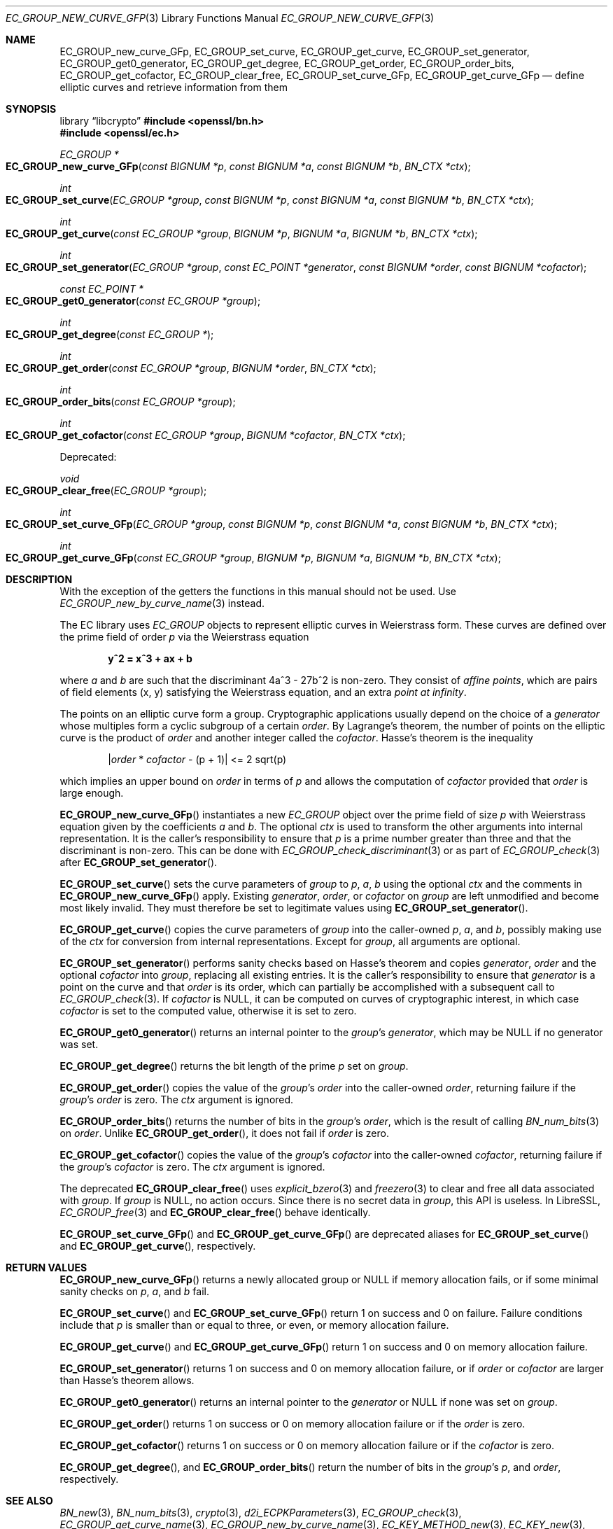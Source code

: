 .\" $OpenBSD: EC_GROUP_new_curve_GFp.3,v 1.6 2025/08/31 11:32:03 tb Exp $
.\"
.\" Copyright (c) 2025 Theo Buehler <tb@openbsd.org>
.\"
.\" Permission to use, copy, modify, and distribute this software for any
.\" purpose with or without fee is hereby granted, provided that the above
.\" copyright notice and this permission notice appear in all copies.
.\"
.\" THE SOFTWARE IS PROVIDED "AS IS" AND THE AUTHOR DISCLAIMS ALL WARRANTIES
.\" WITH REGARD TO THIS SOFTWARE INCLUDING ALL IMPLIED WARRANTIES OF
.\" MERCHANTABILITY AND FITNESS. IN NO EVENT SHALL THE AUTHOR BE LIABLE FOR
.\" ANY SPECIAL, DIRECT, INDIRECT, OR CONSEQUENTIAL DAMAGES OR ANY DAMAGES
.\" WHATSOEVER RESULTING FROM LOSS OF USE, DATA OR PROFITS, WHETHER IN AN
.\" ACTION OF CONTRACT, NEGLIGENCE OR OTHER TORTIOUS ACTION, ARISING OUT OF
.\" OR IN CONNECTION WITH THE USE OR PERFORMANCE OF THIS SOFTWARE.
.\"
.Dd $Mdocdate: August 31 2025 $
.Dt EC_GROUP_NEW_CURVE_GFP 3
.Os
.Sh NAME
.Nm EC_GROUP_new_curve_GFp ,
.Nm EC_GROUP_set_curve ,
.Nm EC_GROUP_get_curve ,
.Nm EC_GROUP_set_generator ,
.Nm EC_GROUP_get0_generator ,
.Nm EC_GROUP_get_degree ,
.Nm EC_GROUP_get_order ,
.Nm EC_GROUP_order_bits ,
.Nm EC_GROUP_get_cofactor ,
.Nm EC_GROUP_clear_free ,
.Nm EC_GROUP_set_curve_GFp ,
.Nm EC_GROUP_get_curve_GFp
.Nd define elliptic curves and retrieve information from them
.Sh SYNOPSIS
.Lb libcrypto
.In openssl/bn.h
.In openssl/ec.h
.Ft EC_GROUP *
.Fo EC_GROUP_new_curve_GFp
.Fa "const BIGNUM *p"
.Fa "const BIGNUM *a"
.Fa "const BIGNUM *b"
.Fa "BN_CTX *ctx"
.Fc
.Ft int
.Fo EC_GROUP_set_curve
.Fa "EC_GROUP *group"
.Fa "const BIGNUM *p"
.Fa "const BIGNUM *a"
.Fa "const BIGNUM *b"
.Fa "BN_CTX *ctx"
.Fc
.Ft int
.Fo EC_GROUP_get_curve
.Fa "const EC_GROUP *group"
.Fa "BIGNUM *p"
.Fa "BIGNUM *a"
.Fa "BIGNUM *b"
.Fa "BN_CTX *ctx"
.Fc
.Ft int
.Fo EC_GROUP_set_generator
.Fa "EC_GROUP *group"
.Fa "const EC_POINT *generator"
.Fa "const BIGNUM *order"
.Fa "const BIGNUM *cofactor"
.Fc
.Ft const EC_POINT *
.Fo EC_GROUP_get0_generator
.Fa "const EC_GROUP *group"
.Fc
.Ft int
.Fo EC_GROUP_get_degree
.Fa "const EC_GROUP *"
.Fc
.Ft int
.Fo EC_GROUP_get_order
.Fa "const EC_GROUP *group"
.Fa "BIGNUM *order"
.Fa "BN_CTX *ctx"
.Fc
.Ft int
.Fo EC_GROUP_order_bits
.Fa "const EC_GROUP *group"
.Fc
.Ft int
.Fo EC_GROUP_get_cofactor
.Fa "const EC_GROUP *group"
.Fa "BIGNUM *cofactor"
.Fa "BN_CTX *ctx"
.Fc
.Pp
Deprecated:
.Pp
.Ft void
.Fo EC_GROUP_clear_free
.Fa "EC_GROUP *group"
.Fc
.Ft int
.Fo EC_GROUP_set_curve_GFp
.Fa "EC_GROUP *group"
.Fa "const BIGNUM *p"
.Fa "const BIGNUM *a"
.Fa "const BIGNUM *b"
.Fa "BN_CTX *ctx"
.Fc
.Ft int
.Fo EC_GROUP_get_curve_GFp
.Fa "const EC_GROUP *group"
.Fa "BIGNUM *p"
.Fa "BIGNUM *a"
.Fa "BIGNUM *b"
.Fa "BN_CTX *ctx"
.Fc
.Sh DESCRIPTION
With the exception of the getters
the functions in this manual should not be used.
Use
.Xr EC_GROUP_new_by_curve_name 3
instead.
.Pp
The EC library uses
.Vt EC_GROUP
objects to represent
elliptic curves in Weierstrass form.
These curves are defined over the prime field of order
.Fa p
via the Weierstrass equation
.Pp
.Dl y^2 = x^3 + ax + b
.Pp
where
.Fa a
and
.Fa b
are such that the discriminant 4a^3 - 27b^2 is non-zero.
They consist of
.Em affine points ,
which are pairs of field elements (x, y) satisfying
the Weierstrass equation, and an extra
.Em point at infinity .
.Pp
The points on an elliptic curve form a group.
Cryptographic applications usually depend on the choice of a
.Fa generator
whose multiples form a cyclic subgroup of a certain
.Fa order .
By Lagrange's theorem, the number of points on the elliptic curve is
the product of
.Fa order
and another integer called the
.Fa cofactor .
Hasse's theorem is the inequality
.Pp
.Dl | Ns Fa order No * Fa cofactor No - (p + 1)| <= 2 sqrt(p)
.Pp
which implies an upper bound on
.Fa order
in terms of
.Fa p
and allows the computation of
.Fa cofactor
provided that
.Fa order
is large enough.
.Pp
.Fn EC_GROUP_new_curve_GFp
instantiates a new
.Vt EC_GROUP
object over the prime field of size
.Fa p
with Weierstrass equation given by the coefficients
.Fa a
and
.Fa b .
The optional
.Fa ctx
is used to transform the other arguments into internal representation.
It is the caller's responsibility to ensure that
.Fa p
is a prime number greater than three and that
the discriminant is non-zero.
This can be done with
.Xr EC_GROUP_check_discriminant 3
or as part of
.Xr EC_GROUP_check 3
after
.Fn EC_GROUP_set_generator .
.Pp
.Fn EC_GROUP_set_curve
sets the curve parameters of
.Fa group
to
.Fa p ,
.Fa a ,
.Fa b
using the optional
.Fa ctx
and the comments in
.Fn EC_GROUP_new_curve_GFp
apply.
Existing
.Fa generator ,
.Fa order ,
or
.Fa cofactor
on
.Fa group
are left unmodified and become most likely invalid.
They must therefore be set to legitimate values using
.Fn EC_GROUP_set_generator .
.Pp
.Fn EC_GROUP_get_curve
copies the curve parameters of
.Fa group
into the caller-owned
.Fa p ,
.Fa a ,
and
.Fa b ,
possibly making use of the
.Fa ctx
for conversion from internal representations.
Except for
.Fa group ,
all arguments are optional.
.Pp
.Fn EC_GROUP_set_generator
performs sanity checks based on Hasse's theorem
and copies
.Fa generator ,
.Fa order
and the optional
.Fa cofactor
into
.Fa group ,
replacing all existing entries.
It is the caller's responsibility to ensure that
.Fa generator
is a point on the curve and that
.Fa order
is its order,
which can partially be accomplished with a subsequent call to
.Xr EC_GROUP_check 3 .
If
.Fa cofactor
is
.Dv NULL ,
it can be computed on curves of cryptographic interest,
in which case
.Fa cofactor
is set to the computed value, otherwise it is set to zero.
.Pp
.Fn EC_GROUP_get0_generator
returns an internal pointer to the
.Fa group Ns 's
.Fa generator ,
which may be
.Dv NULL
if no generator was set.
.Pp
.Fn EC_GROUP_get_degree
returns the bit length of the prime
.Fa p
set on
.Fa group .
.Pp
.Fn EC_GROUP_get_order
copies the value of the
.Fa group Ns 's
.Fa order
into the caller-owned
.Fa order ,
returning failure if the
.Fa group Ns 's
.Fa order
is zero.
The
.Fa ctx
argument is ignored.
.Pp
.Fn EC_GROUP_order_bits
returns the number of bits in the
.Fa group Ns 's
.Fa order ,
which is the result of calling
.Xr BN_num_bits 3
on
.Fa order .
Unlike
.Fn EC_GROUP_get_order ,
it does not fail if
.Fa order
is zero.
.Pp
.Fn EC_GROUP_get_cofactor
copies the value of the
.Fa group Ns 's
.Fa cofactor
into the caller-owned
.Fa cofactor ,
returning failure if the
.Fa group Ns 's
.Fa cofactor
is zero.
The
.Fa ctx
argument is ignored.
.Pp
The deprecated
.Fn EC_GROUP_clear_free
uses
.Xr explicit_bzero 3
and
.Xr freezero 3
to clear and free all data associated with
.Fa group .
If
.Fa group
is
.Dv NULL ,
no action occurs.
Since there is no secret data in
.Fa group ,
this API is useless.
In LibreSSL,
.Xr EC_GROUP_free 3
and
.Fn EC_GROUP_clear_free
behave identically.
.Pp
.Fn EC_GROUP_set_curve_GFp
and
.Fn EC_GROUP_get_curve_GFp
are deprecated aliases for
.Fn EC_GROUP_set_curve
and
.Fn EC_GROUP_get_curve ,
respectively.
.Sh RETURN VALUES
.Fn EC_GROUP_new_curve_GFp
returns a newly allocated group or
.Dv NULL
if memory allocation fails,
or if some minimal sanity checks on
.Fa p ,
.Fa a ,
and
.Fa b
fail.
.Pp
.Fn EC_GROUP_set_curve
and
.Fn EC_GROUP_set_curve_GFp
return 1 on success and 0 on failure.
Failure conditions include that
.Fa p
is smaller than or equal to three, or even, or
memory allocation failure.
.Pp
.Fn EC_GROUP_get_curve
and
.Fn EC_GROUP_get_curve_GFp
return 1 on success and 0 on memory allocation failure.
.Pp
.Fn EC_GROUP_set_generator
returns 1 on success and 0 on memory allocation failure, or if
.Fa order
or
.Fa cofactor
are larger than Hasse's theorem allows.
.Pp
.Fn EC_GROUP_get0_generator
returns an internal pointer to the
.Fa generator
or
.Dv NULL
if none was set on
.Fa group .
.Pp
.Fn EC_GROUP_get_order
returns 1 on success or 0 on memory allocation failure or if the
.Fa order
is zero.
.Pp
.Fn EC_GROUP_get_cofactor
returns 1 on success or 0 on memory allocation failure or if the
.Fa cofactor
is zero.
.Pp
.Fn EC_GROUP_get_degree ,
and
.Fn EC_GROUP_order_bits
return the number of bits in the
.Fa group Ns 's
.Fa p ,
and
.Fa order ,
respectively.
.Sh SEE ALSO
.Xr BN_new 3 ,
.Xr BN_num_bits 3 ,
.Xr crypto 3 ,
.Xr d2i_ECPKParameters 3 ,
.Xr EC_GROUP_check 3 ,
.Xr EC_GROUP_get_curve_name 3 ,
.Xr EC_GROUP_new_by_curve_name 3 ,
.Xr EC_KEY_METHOD_new 3 ,
.Xr EC_KEY_new 3 ,
.Xr EC_POINT_add 3 ,
.Xr EC_POINT_get_affine_coordinates 3 ,
.Xr EC_POINT_new 3 ,
.Xr EC_POINT_point2oct 3 ,
.Xr ECDH_compute_key 3 ,
.Xr ECDSA_SIG_new 3
.Sh STANDARDS
.Rs
.%T SEC 1: Elliptic Curve Cryptography, Version 2.0
.%U https://www.secg.org/sec1-v2.pdf
.%D May 21, 2009
.Re
.Pp
.Rs
.%T SEC 2: Recommended Elliptic Curve Domain Parameters, Version 2.0
.%U https://www.secg.org/sec2-v2.pdf
.%D Jan 27, 2010
.Re
.Sh HISTORY
.Fn EC_GROUP_new_curve_GFp ,
.Fn EC_GROUP_clear_free ,
.Fn EC_GROUP_set_curve_GFp ,
.Fn EC_GROUP_get_curve_GFp ,
.Fn EC_GROUP_set_generator ,
.Fn EC_GROUP_get0_generator ,
.Fn EC_GROUP_get_order ,
and
.Fn EC_GROUP_get_cofactor
first appeared in OpenSSL 0.9.7 and
have been available since
.Ox 3.2 .
.Pp
.Fn EC_GROUP_get_degree
first appeared in OpenSSL 0.9.8 and
has been available since
.Ox 4.5 .
.Pp
.Fn EC_GROUP_set_curve ,
.Fn EC_GROUP_get_curve ,
and
.Fn EC_GROUP_order_bits
first appeared in OpenSSL 1.1.1 and
have been available since
.Ox 7.0
.Sh BUGS
Too many.
The API is unergonomic and the design is very poor even by
OpenSSL's standards.
Naming is inconsistent, especially in regard to the _GFp suffix
and the _get_ infix.
Function signatures are inconsistent.
In particular, functions that should have a
.Vt BN_CTX
argument don't have one and functions that don't need it have one.
